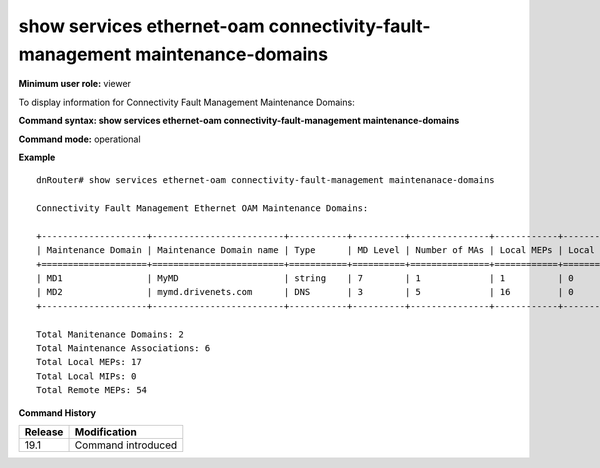 show services ethernet-oam connectivity-fault-management maintenance-domains
----------------------------------------------------------------------------

**Minimum user role:** viewer

To display information for Connectivity Fault Management Maintenance Domains:


**Command syntax: show services ethernet-oam connectivity-fault-management maintenance-domains**

**Command mode:** operational

..
	**Internal Note**
	
	- MD column is the MD list entry key, and not the MD identifier (which could be null)

**Example**
::

	dnRouter# show services ethernet-oam connectivity-fault-management maintenanace-domains

	Connectivity Fault Management Ethernet OAM Maintenance Domains:

	+--------------------+-------------------------+-----------+----------+---------------+------------+------------+-------------+
	| Maintenance Domain | Maintenance Domain name | Type      | MD Level | Number of MAs | Local MEPs | Local MIPs | Remote MEPs |
	+====================+=========================+===========+==========+===============+============+============+=============+
	| MD1                | MyMD                    | string    | 7        | 1             | 1          | 0          | 10          |
	| MD2                | mymd.drivenets.com      | DNS       | 3        | 5             | 16         | 0          | 44          |
	+--------------------+-------------------------+-----------+----------+---------------+------------+------------+-------------+

	Total Manitenance Domains: 2
	Total Maintenance Associations: 6
	Total Local MEPs: 17
	Total Local MIPs: 0
	Total Remote MEPs: 54


.. **Help line:** Display CFM Maintenance Domains

**Command History**

+---------+--------------------+
| Release | Modification       |
+=========+====================+
| 19.1    | Command introduced |
+---------+--------------------+